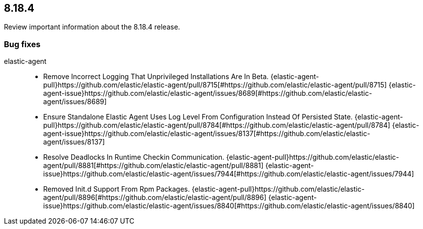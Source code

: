// begin 8.18.4 relnotes

[[release-notes-8.18.4]]
==  8.18.4

Review important information about the  8.18.4 release.
















[discrete]
[[bug-fixes-8.18.4]]
=== Bug fixes


elastic-agent::

* Remove Incorrect Logging That Unprivileged Installations Are In Beta. {elastic-agent-pull}https://github.com/elastic/elastic-agent/pull/8715[#https://github.com/elastic/elastic-agent/pull/8715] {elastic-agent-issue}https://github.com/elastic/elastic-agent/issues/8689[#https://github.com/elastic/elastic-agent/issues/8689]
* Ensure Standalone Elastic Agent Uses Log Level From Configuration Instead Of Persisted State. {elastic-agent-pull}https://github.com/elastic/elastic-agent/pull/8784[#https://github.com/elastic/elastic-agent/pull/8784] {elastic-agent-issue}https://github.com/elastic/elastic-agent/issues/8137[#https://github.com/elastic/elastic-agent/issues/8137]
* Resolve Deadlocks In Runtime Checkin Communication. {elastic-agent-pull}https://github.com/elastic/elastic-agent/pull/8881[#https://github.com/elastic/elastic-agent/pull/8881] {elastic-agent-issue}https://github.com/elastic/elastic-agent/issues/7944[#https://github.com/elastic/elastic-agent/issues/7944]
* Removed Init.d Support From Rpm Packages. {elastic-agent-pull}https://github.com/elastic/elastic-agent/pull/8896[#https://github.com/elastic/elastic-agent/pull/8896] {elastic-agent-issue}https://github.com/elastic/elastic-agent/issues/8840[#https://github.com/elastic/elastic-agent/issues/8840]

// end 8.18.4 relnotes
